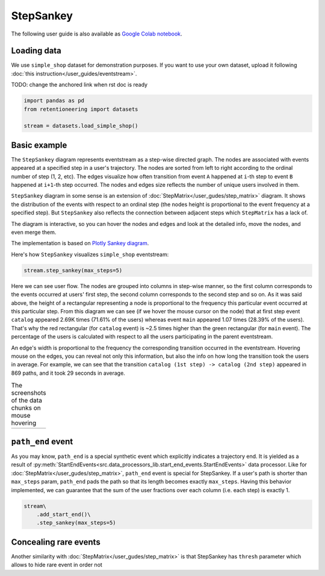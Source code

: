.. raw:: html

    <style>
        .red {color:#24ff83; font-weight:bold;}
    </style>

.. role:: red

StepSankey
==========

The following user guide is also available as `Google Colab notebook <https://colab.research.google.com/drive/1o6npbrtscHqg1AUAkIIemA3h4a1XslSV?usp=share_link>`_.

Loading data
------------

We use ``simple_shop`` dataset for demonstration purposes. If you want to use your own dataset, upload it following :doc:`this instruction</user_guides/eventstream>`.

:red:`TODO: change the anchored link when rst doc is ready`

.. code-block:: python

    import pandas as pd
    from retentioneering import datasets

    stream = datasets.load_simple_shop()

Basic example
-------------

The ``StepSankey`` diagram represents eventstream as a step-wise directed graph. The nodes are associated with events appeared at a specified step in a user's trajectory. The nodes are sorted from left to right according to the ordinal number of step (1, 2, etc). The edges visualize how often transition from event ``A`` happened at ``i``-th step to event ``B`` happened at ``i+1``-th step occurred. The nodes and edges size reflects the number of unique users involved in them.

``StepSankey`` diagram in some sense is an extension of :doc:`StepMatrix</user_gudes/step_matrix>` diagram. It shows the distribution of the events with respect to an ordinal step (the nodes height is proportional to the event frequency at a specified step). But ``StepSankey`` also reflects the connection between adjacent steps which ``StepMatrix`` has a lack of.

The diagram is interactive, so you can hover the nodes and edges and look at the detailed info, move the nodes, and even merge them.

The implementation is based on `Plotly Sankey diagram <https://plotly.com/python/sankey-diagram/>`_.

Here's how ``StepSankey`` visualizes ``simple_shop`` eventstream:

.. code-block:: python

    stream.step_sankey(max_steps=5)

.. raw:: html

    <iframe
        width="700"
        height="500"
        src="../_static/step_sankey/basic_step_sankey.html"
        frameborder="0"
        allowfullscreen
    ></iframe>

Here we can see user flow. The nodes are grouped into columns in step-wise manner, so the first column corresponds to the events occurred at users' first step, the second column corresponds to the second step and so on. As it was said above, the height of a rectangular representing a node is proportional to the frequency this particular event occurred at this particular step. From this diagram we can see (if we hover the mouse cursor on the node) that at first step event ``catalog`` appeared 2.69K times (71.61% of the users) whereas event ``main`` appeared 1.07 times (28.39% of the users). That's why the red rectangular (for ``catalog`` event) is ~2.5 times higher than the green rectangular (for ``main`` event). The percentage of the users is calculated with respect to all the users participating in the parent eventstream.

An edge's width is proportional to the frequency the corresponding transition occurred in the eventstream. Hovering mouse on the edges, you can reveal not only this information, but also the info on how long the transition took the users in average. For example, we can see that the transition ``catalog (1st step) -> catalog (2nd step)`` appeared in 869 paths, and it took 29 seconds in average.

.. |hover_node1| image:: /_static/step_sankey/hover_node1.png
.. |hover_node2| image:: /_static/step_sankey/hover_node2.png
.. |hover_edge| image:: /_static/step_sankey/hover_edge.png

.. table:: The screenshots of the data chunks on mouse hovering

    +---------------+---------------+--------------+
    | |hover_node1| | |hover_node2| | |hover_edge| |
    +---------------+---------------+--------------+

``path_end`` event
------------------

As you may know, ``path_end`` is a special synthetic event which explicitly indicates a trajectory end. It is yielded as a result of :py:meth:`StartEndEvents<src.data_processors_lib.start_end_events.StartEndEvents>` data processor. Like for :doc:`StepMatrix</user_gudes/step_matrix>`, ``path_end`` event is special for StepSankey. If a user's path is shorter than ``max_steps`` param, ``path_end`` pads the path so that its length becomes exactly ``max_steps``. Having this behavior implemented, we can guarantee that the sum of the user fractions over each column (i.e. each step) is exactly 1.

.. code-block:: python

    stream\
        .add_start_end()\
        .step_sankey(max_steps=5)

Concealing rare events
----------------------
Another similarity with :doc:`StepMatrix</user_gudes/step_matrix>` is that StepSankey has ``thresh`` parameter which allows to hide rare event in order not
